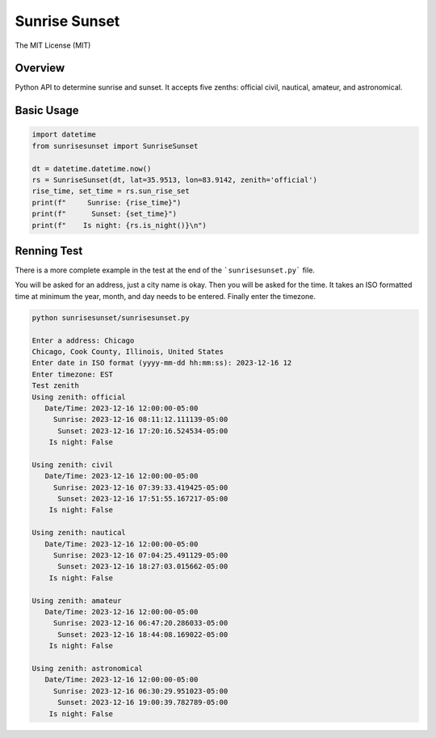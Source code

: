 **************
Sunrise Sunset
**************

.. image:: https://img.shields.io/pypi/v/sunrisesunset.svg
   :target: https://pypi.python.org/pypi/sunrisesunset
   :alt: PyPi Version

.. image:: http://img.shields.io/pypi/wheel/sunrisesunset.svg
   :target: https://pypi.python.org/pypi/sunrisesunset
   :alt: PyPI Wheel

.. image:: http://img.shields.io/pypi/pyversions/sunrisesunset.svg
   :target: https://pypi.python.org/pypi/sunrisesunset
   :alt: Python Versions

.. image:: http://img.shields.io/pypi/l/sunrisesunset.svg
   :target: https://pypi.python.org/pypi/sunrisesunset
   :alt: License

The MIT License (MIT)

Overview
========

Python API to determine sunrise and sunset. It accepts five zenths: official
civil, nautical, amateur, and astronomical.

Basic Usage
===========

.. code-block:: python

    import datetime
    from sunrisesunset import SunriseSunset

    dt = datetime.datetime.now()    
    rs = SunriseSunset(dt, lat=35.9513, lon=83.9142, zenith='official')
    rise_time, set_time = rs.sun_rise_set
    print(f"     Sunrise: {rise_time}")
    print(f"      Sunset: {set_time}")
    print(f"    Is night: {rs.is_night()}\n")

Renning Test
============

There is a more complete example in the test at the end of the
```sunrisesunset.py``` file.

You will be asked for an address, just a city name is okay. Then you will
be asked for the time. It takes an ISO formatted time at minimum the year,
month, and day needs to be entered. Finally enter the timezone.

.. code-block:: console

    python sunrisesunset/sunrisesunset.py

    Enter a address: Chicago
    Chicago, Cook County, Illinois, United States
    Enter date in ISO format (yyyy-mm-dd hh:mm:ss): 2023-12-16 12
    Enter timezone: EST
    Test zenith
    Using zenith: official
       Date/Time: 2023-12-16 12:00:00-05:00
         Sunrise: 2023-12-16 08:11:12.111139-05:00
          Sunset: 2023-12-16 17:20:16.524534-05:00
        Is night: False

    Using zenith: civil
       Date/Time: 2023-12-16 12:00:00-05:00
         Sunrise: 2023-12-16 07:39:33.419425-05:00
          Sunset: 2023-12-16 17:51:55.167217-05:00
        Is night: False

    Using zenith: nautical
       Date/Time: 2023-12-16 12:00:00-05:00
         Sunrise: 2023-12-16 07:04:25.491129-05:00
          Sunset: 2023-12-16 18:27:03.015662-05:00
        Is night: False

    Using zenith: amateur
       Date/Time: 2023-12-16 12:00:00-05:00
         Sunrise: 2023-12-16 06:47:20.286033-05:00
          Sunset: 2023-12-16 18:44:08.169022-05:00
        Is night: False

    Using zenith: astronomical
       Date/Time: 2023-12-16 12:00:00-05:00
         Sunrise: 2023-12-16 06:30:29.951023-05:00
          Sunset: 2023-12-16 19:00:39.782789-05:00
        Is night: False
